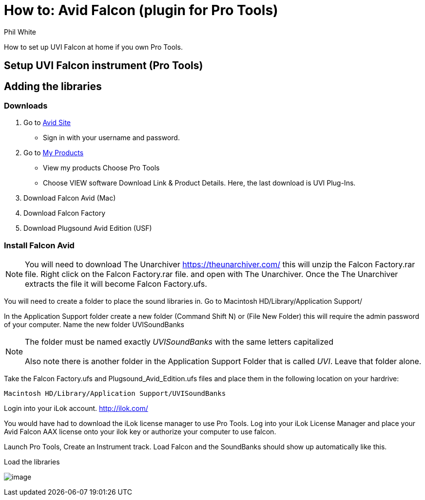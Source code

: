 :doctitle: How to: Avid Falcon (plugin for Pro Tools)

:author: Phil White
:author_email: pwhite&#064;mercy.edu

:icons: font

:!toc:

How to set up UVI Falcon at home if you own Pro Tools.


== Setup UVI Falcon instrument (Pro Tools)

== Adding the libraries

=== Downloads

. Go to https://www.avid.com/[Avid Site]
** Sign in with your username and password.
. Go to https://my.avid.com/products#MyProducts[My Products]
** View my products Choose Pro Tools
** Choose VIEW software Download Link & Product Details.  Here, the last download is UVI Plug-Ins.
. Download Falcon Avid (Mac)
. Download Falcon Factory
. Download Plugsound Avid Edition (USF)

=== Install Falcon Avid

NOTE: You will need to download The Unarchiver https://theunarchiver.com/ this will unzip the Falcon Factory.rar file.  Right click on the Falcon Factory.rar file. and open with The Unarchiver.  Once the The Unarchiver extracts the file it will become Falcon Factory.ufs.

You will need to create a folder to place the sound libraries in.
Go to Macintosh HD/Library/Application Support/

In the Application Support folder create a new folder (Command Shift N) or (File New Folder) this will require the admin password of your computer.  Name the new folder UVISoundBanks

[NOTE]
The folder must be named exactly _UVISoundBanks_ with the same letters capitalized +
 +
Also note there is another folder in the Application Support Folder that is called _UVI_. Leave that folder alone.

Take the Falcon Factory.ufs and Plugsound_Avid_Edition.ufs files and place them in the following location on your hardrive:

`Macintosh HD/Library/Application Support/UVISoundBanks`

Login into your iLok account. http://ilok.com/

You would have had to download the iLok license manager to use Pro Tools.  Log into your iLok License Manager and place your Avid Falcon AAX license onto your ilok key or authorize your computer to use falcon.

Launch Pro Tools, Create an Instrument track. Load Falcon and the SoundBanks should show up automatically like this.

[.thumb]
.Load the libraries
image:../media/falcon_2.png[image]
